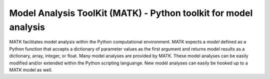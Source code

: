 Model Analysis ToolKit (MATK) - Python toolkit for model analysis
=================================================================

MATK facilitates model analysis within the Python computational environment.
MATK expects a *model* defined as a Python function that accepts a dictionary of parameter values as the first argument and returns model results as a dictionary, array, integer, or float. 
Many model analyses are provided by MATK.
These model analyses can be easily modified and/or extended within the Python scripting languange.
New model analyses can easily be hooked up to a MATK model as well.


